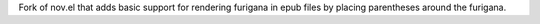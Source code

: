 Fork of nov.el that adds basic support for rendering furigana in epub files by placing parentheses around the furigana.
